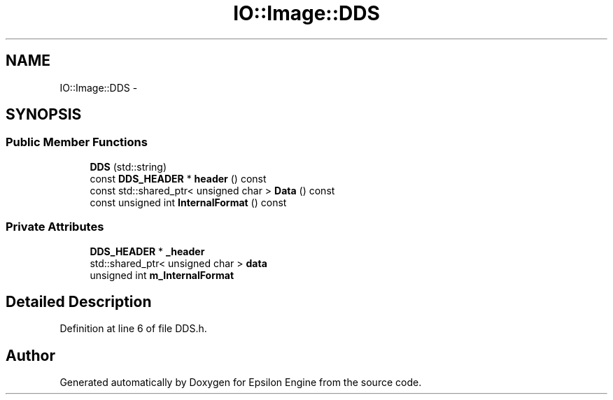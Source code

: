 .TH "IO::Image::DDS" 3 "Wed Mar 6 2019" "Version 1.0" "Epsilon Engine" \" -*- nroff -*-
.ad l
.nh
.SH NAME
IO::Image::DDS \- 
.SH SYNOPSIS
.br
.PP
.SS "Public Member Functions"

.in +1c
.ti -1c
.RI "\fBDDS\fP (std::string)"
.br
.ti -1c
.RI "const \fBDDS_HEADER\fP * \fBheader\fP () const "
.br
.ti -1c
.RI "const std::shared_ptr< unsigned char > \fBData\fP () const "
.br
.ti -1c
.RI "const unsigned int \fBInternalFormat\fP () const "
.br
.in -1c
.SS "Private Attributes"

.in +1c
.ti -1c
.RI "\fBDDS_HEADER\fP * \fB_header\fP"
.br
.ti -1c
.RI "std::shared_ptr< unsigned char > \fBdata\fP"
.br
.ti -1c
.RI "unsigned int \fBm_InternalFormat\fP"
.br
.in -1c
.SH "Detailed Description"
.PP 
Definition at line 6 of file DDS\&.h\&.

.SH "Author"
.PP 
Generated automatically by Doxygen for Epsilon Engine from the source code\&.
